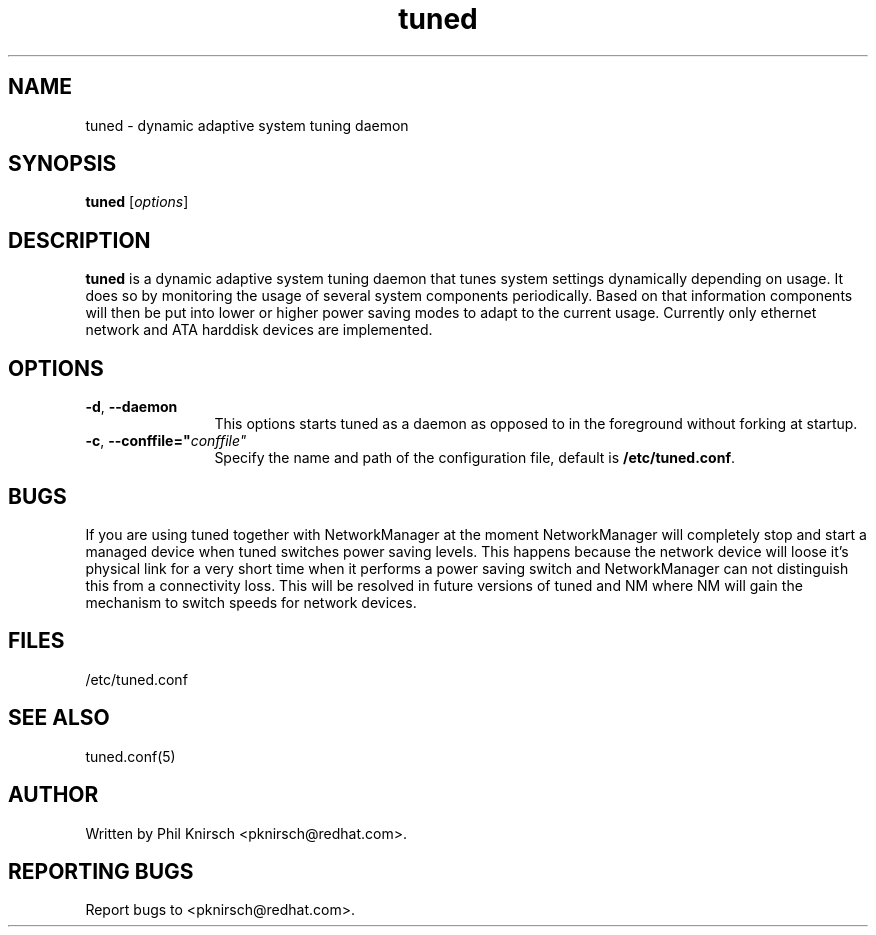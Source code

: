 .TH "tuned" "8" "25 Feb 2009" "Phil Knirsch" "adaptive system tuning daemon"
.SH NAME
tuned \- dynamic adaptive system tuning daemon
.SH SYNOPSIS
\fBtuned\fP [\fIoptions\fP]
.SH DESCRIPTION
\fBtuned\fR is a dynamic adaptive system tuning daemon
that tunes system settings dynamically depending on
usage. It does so by monitoring the usage of several system components
periodically. Based on that information components will then be put into
lower or higher power saving modes to adapt to the current usage. Currently
only ethernet network and ATA harddisk devices are implemented.
.SH OPTIONS
.TP 12
.BI \-d "\fR, \fP" \--daemon
This options starts tuned as a daemon as opposed to
in the foreground without forking at startup.
.TP 12
.BI \-c "\fR, \fP" \--conffile=" conffile"
Specify the name and path of the configuration file, default is \fB/etc/tuned.conf\fR.
.SH BUGS
If you are using tuned together with NetworkManager at the moment NetworkManager
will completely stop and start a managed device when tuned switches power
saving levels. This happens because the network device will loose it's physical
link for a very short time when it performs a power saving switch and
NetworkManager can not distinguish this from a connectivity loss. This will be
resolved in future versions of tuned and NM where NM will gain the mechanism to
switch speeds for network devices.
.SH "FILES"
.nf
/etc/tuned.conf
.SH "SEE ALSO"
.LP
tuned.conf(5)
.SH AUTHOR
Written by Phil Knirsch <pknirsch@redhat.com>.
.SH REPORTING BUGS
Report bugs to <pknirsch@redhat.com>. 
